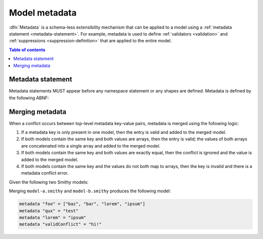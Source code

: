 .. _metadata:

==============
Model metadata
==============

:dfn:`Metadata` is a schema-less extensibility mechanism that can be applied
to a model using a :ref:`metadata statement <metadata-statement>`. For
example, metadata is used to define :ref:`validators <validation>` and
:ref:`suppressions <suppression-definition>` that are applied to the entire
model.

.. contents:: Table of contents
    :depth: 1
    :local:
    :backlinks: none


.. _metadata-statement:

------------------
Metadata statement
------------------

Metadata statements MUST appear before any namespace statement or any shapes
are defined. Metadata is defined by the following ABNF:

.. productionlist:: smithy
    metadata_section   :*(`metadata_statement`)
    metadata_statement :"metadata" `ws` `node_object_key` `ws` "=" `ws` `node_value` `br`

.. code-block:: smithy
    :caption: Example

    metadata exampleString = "hello there"
    metadata "example.string2" = 'hello there'
    metadata bool1 = true
    metadata bool2 = false
    metadata number = 10
    metadata array = [10, true, "hello"]
    metadata object = {foo: "baz"}
    metadata null = null


.. _merging-metadata:

----------------
Merging metadata
----------------

When a conflict occurs between top-level metadata key-value pairs,
metadata is merged using the following logic:

1. If a metadata key is only present in one model, then the entry is valid
   and added to the merged model.
2. If both models contain the same key and both values are arrays, then
   the entry is valid; the values of both arrays are concatenated into a
   single array and added to the merged model.
3. If both models contain the same key and both values are exactly equal,
   then the conflict is ignored and the value is added to the merged model.
4. If both models contain the same key and the values do not both map to
   arrays, then the key is invalid and there is a metadata conflict error.

Given the following two Smithy models:

.. code-block:: smithy
    :caption: model-a.smithy

    metadata "foo" = ["baz", "bar"]
    metadata "qux" = "test"
    metadata "validConflict" = "hi!"

.. code-block:: smithy
    :caption: model-b.smithy

    metadata "foo" = ["lorem", "ipsum"]
    metadata "lorem" = "ipsum"
    metadata "validConflict" = "hi!"

Merging ``model-a.smithy`` and ``model-b.smithy`` produces the following
model:

.. code-block:: smithy

    metadata "foo" = ["baz", "bar", "lorem", "ipsum"]
    metadata "qux" = "test"
    metadata "lorem" = "ipsum"
    metadata "validConflict" = "hi!"
